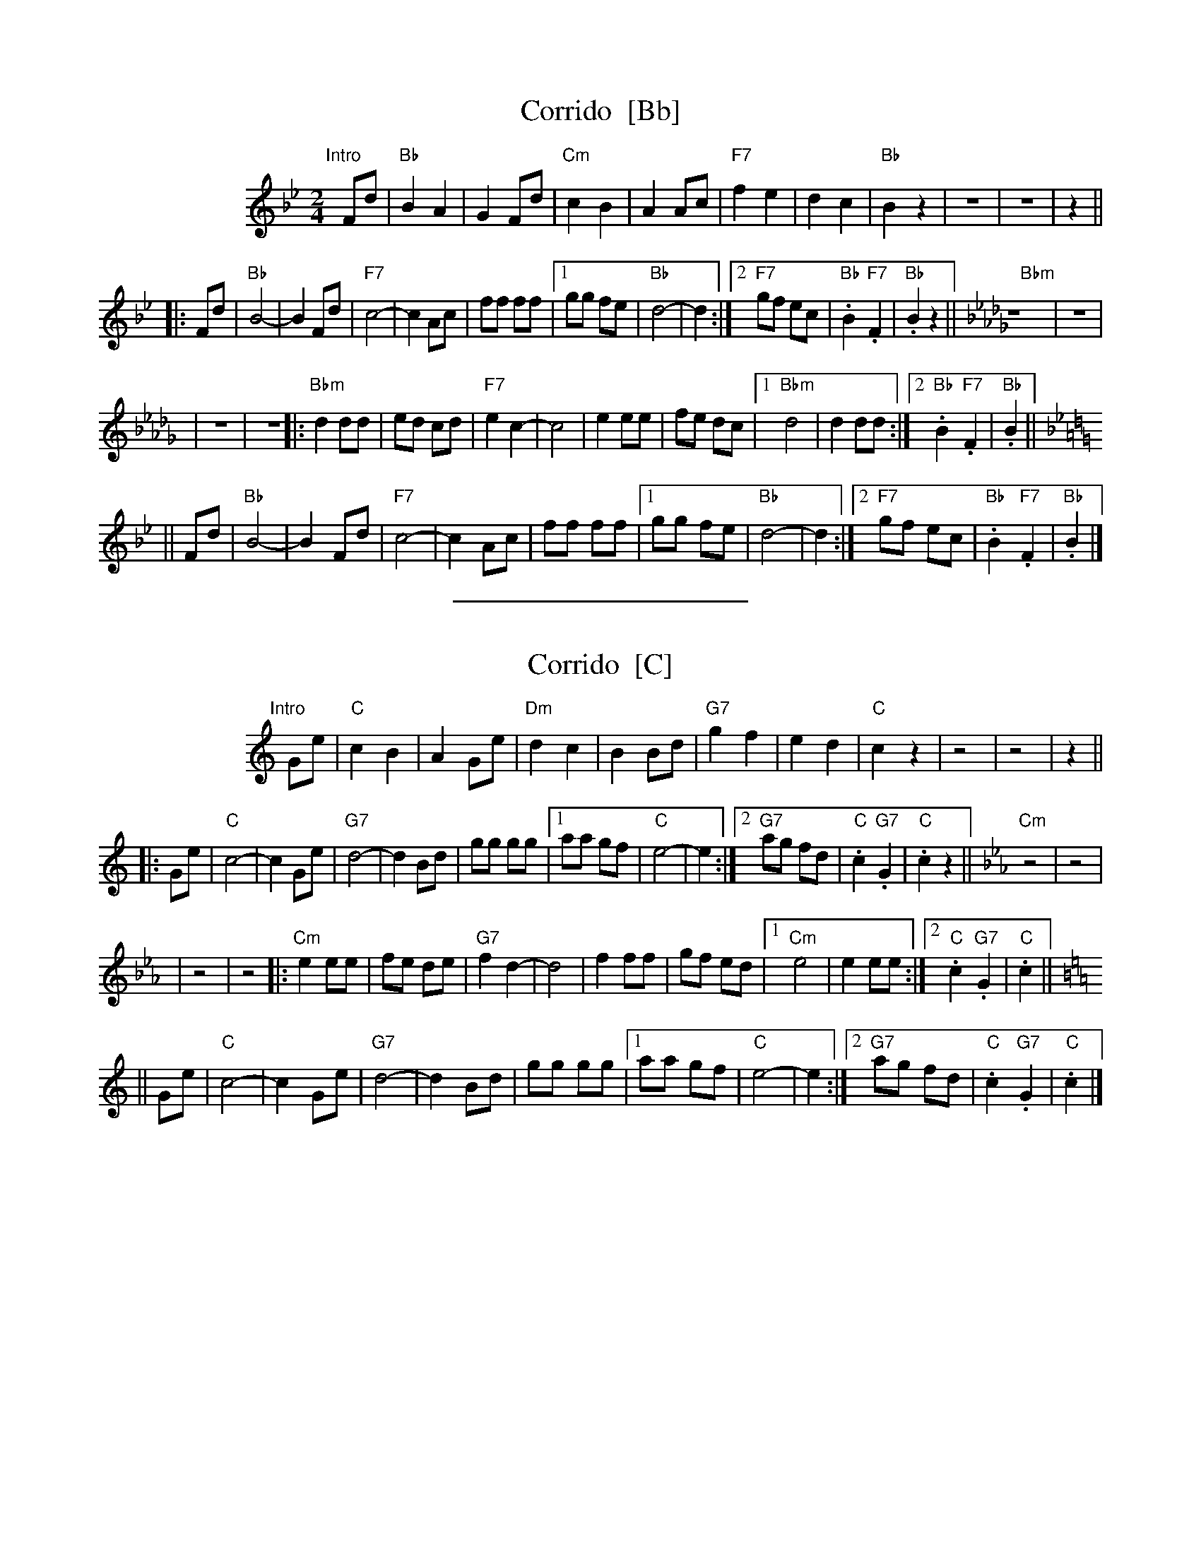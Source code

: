 X: 1
T: Corrido  [Bb]
Z: 1997 by John Chambers <jc@trillian.mit.edu> http://trillian.mit.edu/~jc/music/
M: 2/4
L: 1/8
%%indent 100
K: Bb
"Intro"[|]Fd | "Bb"B2 A2 | G2 Fd | "Cm"c2 B2 | A2 Ac | "F7"f2 e2 | d2 c2 | "Bb"B2 z2 | z4 | z4 | z2 ||
|: Fd | "Bb"B4- | B2 Fd | "F7"c4- | c2 Ac | ff ff |1 gg fe | "Bb"d4- | d2 :|2 "F7"gf ec | "Bb".B2 "F7".F2 | "Bb".B2 z2 ||[K:Bbm] "Bbm"z4 | z4 |
| z4 | z4 |: "Bbm"d2 dd | ed cd | "F7"e2 c2- | c4 | e2 ee | fe dc |1 "Bbm"d4 | d2 dd :|2 "Bb".B2 "F7".F2 | "Bb".B2 ||[K:Bb]
|| Fd | "Bb"B4- | B2 Fd | "F7"c4- | c2 Ac | ff ff |1 gg fe | "Bb"d4- | d2 :|2 "F7"gf ec | "Bb".B2 "F7".F2 | "Bb".B2 |]
%%sep 5 5 200

X: 2
T: Corrido  [C]
%%indent 100
K: C
"Intro"[|]Ge | "C"c2 B2 | A2 Ge | "Dm"d2 c2 | B2 Bd | "G7"g2 f2 | e2 d2 | "C"c2 z2 | z4 | z4 | z2 ||
|: Ge | "C"c4- | c2 Ge | "G7"d4- | d2 Bd | gg gg |1 aa gf | "C"e4- | e2 :|2 "G7"ag fd | "C".c2 "G7".G2 | "C".c2 z2 ||[K:Cm] "Cm"z4 | z4 |
| z4 | z4 |: "Cm"e2 ee | fe de | "G7"f2 d2- | d4 | f2 ff | gf ed |1 "Cm"e4 | e2 ee :|2 "C".c2 "G7".G2 | "C".c2 ||[K:=B=e=A][K:C]
|| Ge | "C"c4- | c2 Ge | "G7"d4- | d2 Bd | gg gg |1 aa gf | "C"e4- | e2 :|2 "G7"ag fd | "C".c2 "G7".G2 | "C".c2 |]

X: 3
T: Corrido  [D]
%%indent 100
K: D
"Intro"[|]Af | "D"d2 c2 | B2 Af | "Em"e2 d2 | c2 ce | "A7"a2 g2 | f2 e2 | "D"d2 z2 | z4 | z4 | z2 ||
|: Af | "D"d4- | d2 Af | "A7"e4- | e2 ce | aa aa |1 bb ag | "D"f4- | f2 :|2 "A7"ba ge | "D".d2 "A7".A2 | "D".d2 z2 ||[K:Dm] "Dm"z4 | z4 |
| z4 | z4 |: "Dm"f2 ff | gf ef | "A7"g2 e2- | e4 | g2 gg | ag fe |1 "Dm"f4 | f2 ff :|2 "D".d2 "A7".A2 | "D".d2 ||[K:=B][K:D]
|| Af | "D"d4- | d2 Af | "A7"e4- | e2 ce | aa aa |1 bb ag | "D"f4- | f2 :|2 "A7"ba ge | "D".d2 "A7".A2 | "D".d2 |]
